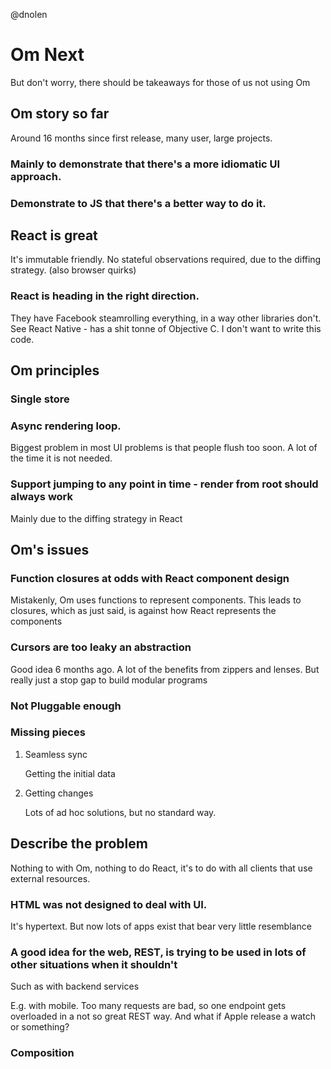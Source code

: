 @dnolen
* Om Next
But don't worry, there should be takeaways for those of us not using Om
** Om story so far
Around 16 months since first release, many user, large projects.
*** Mainly to demonstrate that there's a more idiomatic UI approach.
*** Demonstrate to JS that there's a better way to do it.
** React is great
It's immutable friendly. No stateful observations required, due to the diffing strategy.
(also browser quirks)
*** React is heading in the right direction.
They have Facebook steamrolling everything, in a way other libraries don't. See React Native - has a shit tonne of Objective C. I don't want to write this code.
** Om principles
*** Single store
*** Async rendering loop.
Biggest problem in most UI problems is that people flush too soon. A lot of the time it is not needed.
*** Support jumping to any point in time - render from root should always work
Mainly due to the diffing strategy in React
** Om's issues
*** Function closures at odds with React component design
Mistakenly, Om uses functions to represent components. This leads to closures, which as just said, is against how React represents the components
*** Cursors are too leaky an abstraction
Good idea 6 months ago. A lot of the benefits from zippers and lenses. But really just a stop gap to build modular programs
*** Not Pluggable enough
*** Missing pieces
**** Seamless sync
Getting the initial data
**** Getting changes
Lots of ad hoc solutions, but no standard way.
** Describe the problem
Nothing to with Om, nothing to do React, it's to do with all clients that use external resources.
*** HTML was not designed to deal with UI.
It's hypertext. But now lots of apps exist that bear very little resemblance
*** A  good idea for the web, REST, is trying to be used in lots of other situations when it shouldn't
Such as with backend services

E.g. with mobile. Too many requests are bad, so one endpoint gets overloaded in a not so great REST way. And what if Apple release a watch or something?
*** Composition
